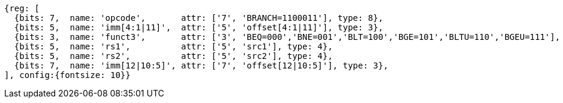 //### Conditional Branches

[wavedrom, ,svg,subs=attributes+]
....
{reg: [
  {bits: 7,  name: 'opcode',       attr: ['7', 'BRANCH=1100011'], type: 8},
  {bits: 5,  name: 'imm[4:1|11]',  attr: ['5', 'offset[4:1|11]'], type: 3},
  {bits: 3,  name: 'funct3',       attr: ['3', 'BEQ=000','BNE=001','BLT=100','BGE=101','BLTU=110','BGEU=111'], type: 8},
  {bits: 5,  name: 'rs1',          attr: ['5', 'src1'], type: 4},
  {bits: 5,  name: 'rs2',          attr: ['5', 'src2'], type: 4},
  {bits: 7,  name: 'imm[12|10:5]', attr: ['7', 'offset[12|10:5]'], type: 3},
], config:{fontsize: 10}}
....
